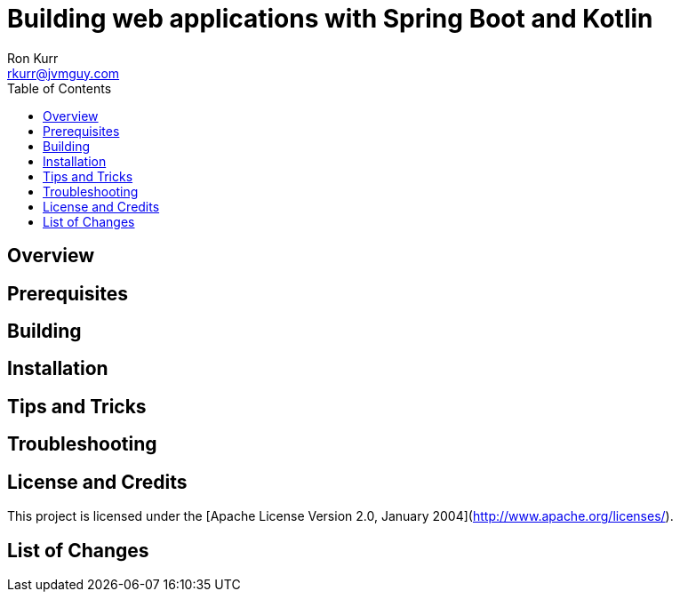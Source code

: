 :toc:
:toc-placement!:

:note-caption: :information_source:
:tip-caption: :bulb:
:important-caption: :heavy_exclamation_mark:
:warning-caption: :warning:
:caution-caption: :fire:

= Building web applications with Spring Boot and Kotlin 
Ron Kurr <rkurr@jvmguy.com>


toc::[]

== Overview

== Prerequisites

== Building

== Installation

== Tips and Tricks

== Troubleshooting

== License and Credits
This project is licensed under the [Apache License Version 2.0, January 2004](http://www.apache.org/licenses/).

== List of Changes

